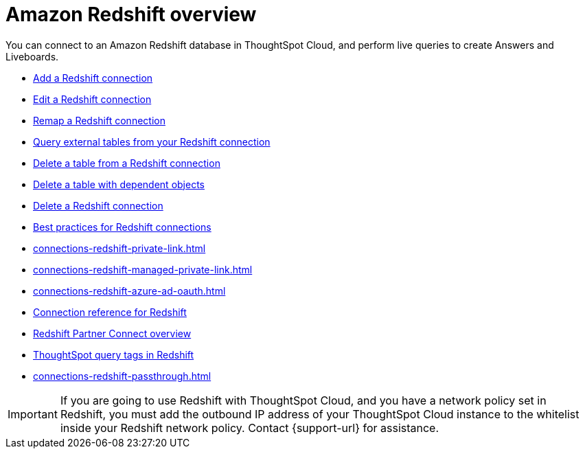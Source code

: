 = Amazon {connection} overview
:last_updated: 11/05/2021
:linkattrs:
:page-layout: default-cloud
:page-aliases: /admin/ts-cloud/ts-cloud-embrace-redshift.adoc
:experimental:
:connection: Redshift
:description: You can add a connection to an Amazon Redshift database in ThoughtSpot Cloud, and perform live queries to create Answers and Liveboards.



You can connect to an Amazon {connection} database in ThoughtSpot Cloud, and perform live queries to create Answers and Liveboards.

* xref:connections-redshift-add.adoc[Add a {connection} connection]
* xref:connections-redshift-edit.adoc[Edit a {connection} connection]
* xref:connections-redshift-remap.adoc[Remap a {connection} connection]
* xref:connections-redshift-external-tables.adoc[Query external tables from your {connection} connection]
* xref:connections-redshift-delete-table.adoc[Delete a table from a {connection} connection]
* xref:connections-redshift-delete-table-dependencies.adoc[Delete a table with dependent objects]
* xref:connections-redshift-delete.adoc[Delete a {connection} connection]
//* xref:connections-redshift-oauth.adoc[Configure OAuth]
* xref:connections-redshift-best.adoc[Best practices for {connection} connections]
* xref:connections-redshift-private-link.adoc[]
* xref:connections-redshift-managed-private-link.adoc[]
* xref:connections-redshift-azure-ad-oauth.adoc[]
* xref:connections-redshift-reference.adoc[Connection reference for {connection}]
* xref:connections-redshift-partner.adoc[Redshift Partner Connect overview]
* xref:connections-query-tags.adoc#tag-redshift[ThoughtSpot query tags in Redshift]
* xref:connections-redshift-passthrough.adoc[]


IMPORTANT: If you are going to use {connection} with ThoughtSpot Cloud, and you have a network policy set in {connection}, you must add the outbound IP address of your ThoughtSpot Cloud instance to the whitelist inside your {connection} network policy. Contact {support-url} for assistance.
